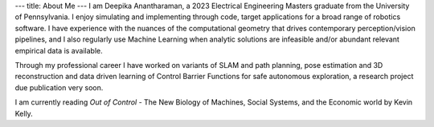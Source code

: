 ---
title: About Me
---
I am Deepika Anantharaman, a 2023 Electrical Engineering Masters graduate from the University of Pennsylvania. I enjoy simulating and implementing through code, target applications for a broad range of robotics software. I have experience with the nuances of the computational geometry that drives contemporary perception/vision pipelines, and I also regularly use Machine Learning when analytic solutions are infeasible and/or abundant relevant empirical data is available.

Through my professional career I have worked on variants of SLAM and path planning, pose estimation and 3D reconstruction and data driven learning of Control Barrier Functions for safe autonomous exploration, a research project due publication very soon.

I am currently reading *Out of Control* - The New Biology of Machines, Social Systems, and the Economic world by Kevin Kelly.
